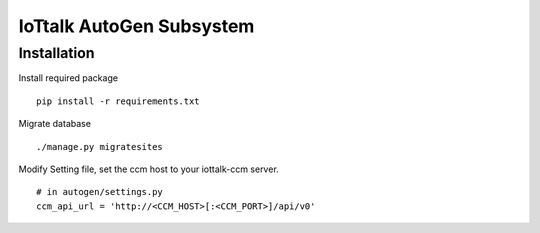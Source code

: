 IoTtalk AutoGen Subsystem
======================================================================


Installation
----------------------------------------------------------------------

Install required package
::

    pip install -r requirements.txt

Migrate database
::

    ./manage.py migratesites

Modify Setting file, set the ccm host to your iottalk-ccm server.
::

    # in autogen/settings.py
    ccm_api_url = 'http://<CCM_HOST>[:<CCM_PORT>]/api/v0'
